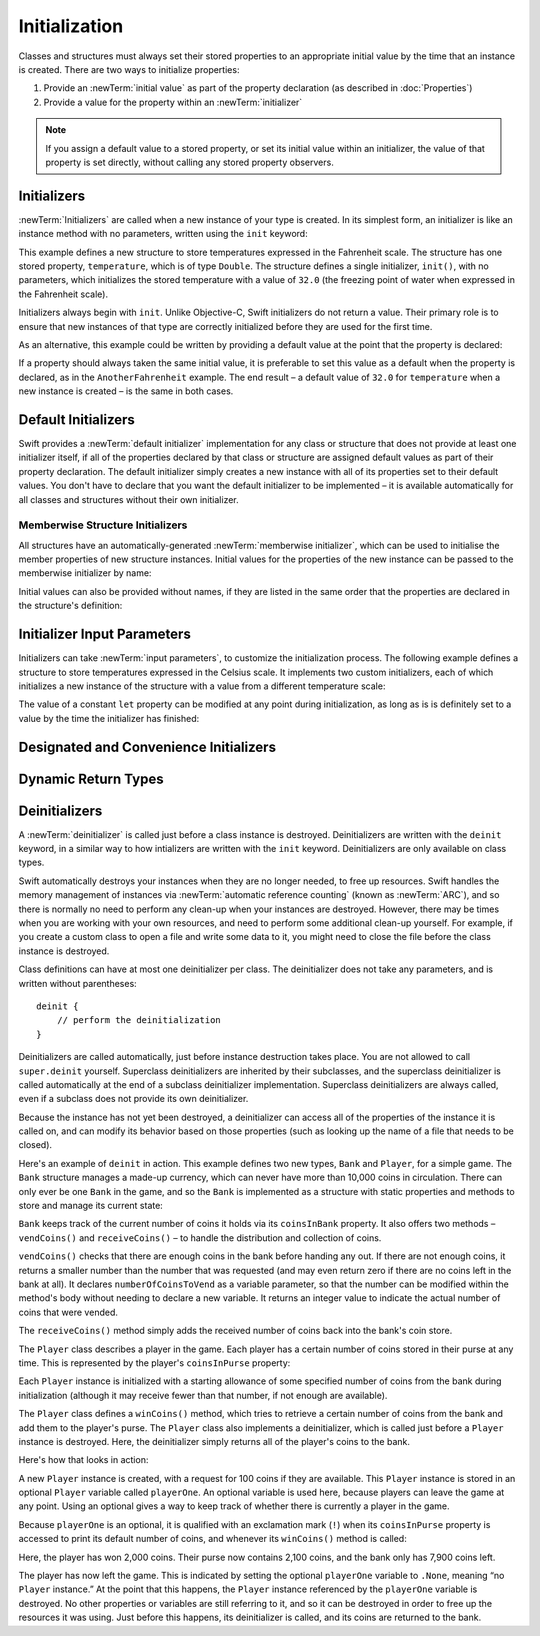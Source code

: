 Initialization
==============

.. write-me::

.. TODO: this chapter seems to have lost its "definite initialization" section.

Classes and structures must always set their stored properties
to an appropriate initial value by the time that an instance is created.
There are two ways to initialize properties:

1. Provide an :newTerm:`initial value` as part of the property declaration
   (as described in :doc:`Properties`)
2. Provide a value for the property within an :newTerm:`initializer`

.. note::
    If you assign a default value to a stored property,
    or set its initial value within an initializer,
    the value of that property is set directly,
    without calling any stored property observers.

.. QUESTION: is this the right place to mention this note?

.. QUESTION: the same is also true for Obj-C KVO observers of the property.
   Is it appropriate to mention that here?

.. QUESTION: is this true once the instance is fully qualified within the initializer?
   To put it another way, is property setting *always* direct in an init?
   (I think the answer is yes.)

.. TODO: mention that memory is automatically managed by ARC

.. TODO: mention that you can't construct a class instance from a class metatype value,
   because you can't be sure that a subclass will definitely provide the constructor –
   see doug's notes from r14175 for more info

.. _Initialization_Initializers:

Initializers
------------

:newTerm:`Initializers` are called when a new instance of your type is created.
In its simplest form, an initializer is like an instance method with no parameters,
written using the ``init`` keyword:

.. testcode:: initialization

    --> struct Fahrenheit {
            var temperature: Double
            init() {
                temperature = 32.0
            }
        }
    --> var f = Fahrenheit()
    <<< // f : Fahrenheit = Fahrenheit(32.0)
    --> println("The default temperature is \(f.temperature)° Fahrenheit")
    <-- The default temperature is 32.0° Fahrenheit

This example defines a new structure to store temperatures expressed in the Fahrenheit scale.
The structure has one stored property, ``temperature``, which is of type ``Double``.
The structure defines a single initializer, ``init()``, with no parameters,
which initializes the stored temperature with a value of ``32.0``
(the freezing point of water when expressed in the Fahrenheit scale).

Initializers always begin with ``init``.
Unlike Objective-C, Swift initializers do not return a value.
Their primary role is to ensure that new instances of that type
are correctly initialized before they are used for the first time.

As an alternative, this example could be written
by providing a default value at the point that the property is declared:

.. testcode:: initialization

    --> struct AnotherFahrenheit {
            var temperature: Double = 32.0
        }

If a property should always taken the same initial value,
it is preferable to set this value as a default when the property is declared,
as in the ``AnotherFahrenheit`` example.
The end result –
a default value of ``32.0`` for ``temperature`` when a new instance is created –
is the same in both cases.

.. _Initialization_DefaultInitializers:

Default Initializers
--------------------

Swift provides a :newTerm:`default initializer` implementation
for any class or structure that does not provide at least one initializer itself,
if all of the properties declared by that class or structure are assigned
default values as part of their property declaration.
The default initializer simply creates a new instance
with all of its properties set to their default values.
You don't have to declare that you want the default initializer to be implemented –
it is available automatically for all classes and structures without their own initializer.

.. TODO: show an example.
.. QUESTION: How is this affected by inheritance?
   If I am a subclass of a superclass that defines a designated initializer,
   I (the subclass) presumably don't get a default initializer,
   because I am obliged to delegate up to my parent's default initializer.

.. _Initialization_MemberwiseStructureInitializers:

Memberwise Structure Initializers
~~~~~~~~~~~~~~~~~~~~~~~~~~~~~~~~~

.. HACK: this is currently duplicated in CustomTypes.

.. TODO: mention that structures and enums can assign a value to self during initialization,
   but classes cannot.

All structures have an automatically-generated :newTerm:`memberwise initializer`,
which can be used to initialise the member properties of new structure instances.
Initial values for the properties of the new instance
can be passed to the memberwise initializer by name:

.. testcode:: classesAndStructures

    --> struct Size {
            var width = 0.0, height = 0.0
        }
    --> let twoByTwo = Size(width: 2.0, height: 2.0)
    <<< // twoByTwo : Size = Size(2.0, 2.0)

Initial values can also be provided without names,
if they are listed in the same order that the properties are declared in the structure's definition:

.. testcode:: classesAndStructures

    --> let fourByThree = Size(4.0, 3.0)
    <<< // fourByThree : Size = Size(4.0, 3.0)

.. TODO: Include a justifiable reason for why classes do not provide a memberwise initializer.
.. TODO: According to rdar://15670604, we may end up with one for classes as well.
   However, I can't find a Radar tracking this directly.

.. _Initialization_InitializerInputParameters:

Initializer Input Parameters
----------------------------

Initializers can take :newTerm:`input parameters`,
to customize the initialization process.
The following example defines a structure to store temperatures expressed in the Celsius scale.
It implements two custom initializers,
each of which initializes a new instance of the structure
with a value from a different temperature scale:

.. testcode:: initialization

    --> struct Celsius {
            var temperatureInCelsius: Double = 0.0
            init withFahrenheit(fahrenheit: Double) {
                temperatureInCelsius = (fahrenheit - 32.0) / 1.8
            }
            init withKelvin(kelvin: Double) {
                temperatureInCelsius = kelvin + 273.15
            }
        }
    --> var boilingPointOfWater = Celsius(withFahrenheit: 212.0)
    <<< // boilingPointOfWater : Celsius = Celsius(100.0)
    /-> boilingPointOfWater.temperatureInCelsius is \(boilingPointOfWater.temperatureInCelsius)
    <-/ boilingPointOfWater.temperatureInCelsius is 100.0
    --> var freezingPointOfWater = Celsius(withKelvin: -273.15)
    <<< // freezingPointOfWater : Celsius = Celsius(0.0)
    /-> freezingPointOfWater.temperatureInCelsius is \(freezingPointOfWater.temperatureInCelsius)
    <-/ freezingPointOfWater.temperatureInCelsius is 0.0

.. TODO: mention that initializers can be written in either function syntax,
   and show an example in function-style as well as selector-style.

The value of a constant ``let`` property can be modified at any point during initialization,
as long as is is definitely set to a value by the time the initializer has finished:

.. testcode:: initialization

    --> struct Temperature {
            let storedValue: Double
            let storedScale: String
            init withValue(value: Double) inScale(scale: String) {
                storedValue = value
                storedScale = scale
            }
            func toKelvin() -> Double {
                switch storedScale {
                    case "F": // Fahrenheit
                        return (storedValue - 32.0) / 1.8
                    case "C": // Celsius
                        return storedValue + 273.15
                    default:  // assume Kelvin otherwise
                        return storedValue
                }
            }
        }
    --> var absoluteZero = Temperature(withValue: -273.15, inScale: "C")
    <<< // absoluteZero : Temperature = Temperature(-273.15, "C")
    --> println("Temperature is \(absoluteZero.toKelvin())°K")
    <-- Temperature is 0.0°K

.. TODO: This could do with a more elegant example.

.. _Initialization_DesignatedAndConvenienceInitializers:

Designated and Convenience Initializers
---------------------------------------

.. write-me::

.. _Initialization_DynamicReturnTypes:

Dynamic Return Types
--------------------

.. write-me::

.. TODO: mention that methods can return a value of type Self (a la instancetype)
.. TODO: include the several tricks seen in swift/test/decl/func/dynamic_self.swift
.. TODO: find a good place to mention that instance methods can
   return self(withInt: 5) to call their own type's initializer
.. QUESTION: does this section go here, or in Inheritance, or somewhere else?
   I want to put it in Inheritance,
   but in practice I think it's most likely to be used for factory methods,
   which are more akin to initialization.

.. _Initialization_Deinitializers:

Deinitializers
--------------

A :newTerm:`deinitializer` is called just before a class instance is destroyed.
Deinitializers are written with the ``deinit`` keyword,
in a similar way to how intializers are written with the ``init`` keyword.
Deinitializers are only available on class types.

Swift automatically destroys your instances when they are no longer needed,
to free up resources.
Swift handles the memory management of instances via
:newTerm:`automatic reference counting` (known as :newTerm:`ARC`),
and so there is normally no need to perform any clean-up when your instances are destroyed.
However, there may be times when you are working with your own resources,
and need to perform some additional clean-up yourself.
For example, if you create a custom class to open a file and write some data to it,
you might need to close the file before the class instance is destroyed.

Class definitions can have at most one deinitializer per class.
The deinitializer does not take any parameters,
and is written without parentheses:

::

    deinit {
        // perform the deinitialization
    }

Deinitializers are called automatically, just before instance destruction takes place.
You are not allowed to call ``super.deinit`` yourself.
Superclass deinitializers are inherited by their subclasses,
and the superclass deinitializer is called automatically at the end of
a subclass deinitializer implementation.
Superclass deinitializers are always called,
even if a subclass does not provide its own deinitializer.

.. TODO: note that this is true even if your subclass doesn't actually provide
   an explicit deinitializer itself.

Because the instance has not yet been destroyed,
a deinitializer can access all of the properties of the instance it is called on,
and can modify its behavior based on those properties
(such as looking up the name of a file that needs to be closed).

Here's an example of ``deinit`` in action.
This example defines two new types, ``Bank`` and ``Player``, for a simple game.
The ``Bank`` structure manages a made-up currency,
which can never have more than 10,000 coins in circulation.
There can only ever be one ``Bank`` in the game,
and so the ``Bank`` is implemented as a structure with static properties and methods
to store and manage its current state:

.. testcode:: deinitializer

    --> struct Bank {
            static var coinsInBank = 10_000
            static func vendCoins(var numberOfCoinsToVend: Int) -> Int {
                numberOfCoinsToVend = min(numberOfCoinsToVend, coinsInBank)
                coinsInBank -= numberOfCoinsToVend
                return numberOfCoinsToVend
            }
            static func receiveCoins(coins: Int) {
                coinsInBank += coins
            }
        }

``Bank`` keeps track of the current number of coins it holds via its ``coinsInBank`` property.
It also offers two methods – ``vendCoins()`` and ``receiveCoins()`` –
to handle the distribution and collection of coins.

``vendCoins()`` checks that there are enough coins in the bank before handing any out.
If there are not enough coins, it returns a smaller number than the number that was requested
(and may even return zero if there are no coins left in the bank at all).
It declares ``numberOfCoinsToVend`` as a variable parameter,
so that the number can be modified within the method's body
without needing to declare a new variable.
It returns an integer value to indicate the actual number of coins that were vended.

The ``receiveCoins()`` method simply adds the received number of coins back into the bank's coin store.

The ``Player`` class describes a player in the game.
Each player has a certain number of coins stored in their purse at any time.
This is represented by the player's ``coinsInPurse`` property:

.. testcode:: deinitializer

    --> class Player {
            var coinsInPurse: Int
            init withCoins(coins: Int) {
                coinsInPurse = Bank.vendCoins(coins)
            }
            func winCoins(coins: Int) {
                coinsInPurse += Bank.vendCoins(coins)
            }
            deinit {
                Bank.receiveCoins(coinsInPurse)
            }
        }

Each ``Player`` instance is initialized with a starting allowance of
some specified number of coins from the bank during initialization
(although it may receive fewer than that number, if not enough are available).

The ``Player`` class defines a ``winCoins()`` method,
which tries to retrieve a certain number of coins from the bank
and add them to the player's purse.
The ``Player`` class also implements a deinitializer,
which is called just before a ``Player`` instance is destroyed.
Here, the deinitializer simply returns all of the player's coins to the bank.

Here's how that looks in action:

.. testcode:: deinitializer

    --> var playerOne: Player? = Player(withCoins: 100)
    <<< // playerOne : Player? = <unprintable value>
    --> println("A new player has joined the game with \(playerOne!.coinsInPurse) coins")
    <-- A new player has joined the game with 100 coins
    --> println("There are now \(Bank.coinsInBank) coins left in the bank")
    <-- There are now 9900 coins left in the bank

A new ``Player`` instance is created, with a request for 100 coins if they are available.
This ``Player`` instance is stored in an optional ``Player`` variable called ``playerOne``.
An optional variable is used here, because players can leave the game at any point.
Using an optional gives a way to keep track of whether there is currently a player in the game.

Because ``playerOne`` is an optional, it is qualified with an exclamation mark (``!``)
when its ``coinsInPurse`` property is accessed to print its default number of coins,
and whenever its ``winCoins()`` method is called:

.. testcode:: deinitializer

    --> playerOne!.winCoins(2_000)
    --> println("PlayerOne won 2000 coins & now has \(playerOne!.coinsInPurse) coins")
    <-- PlayerOne won 2000 coins & now has 2100 coins
    --> println("The bank now only has \(Bank.coinsInBank) coins left")
    <-- The bank now only has 7900 coins left

Here, the player has won 2,000 coins.
Their purse now contains 2,100 coins,
and the bank only has 7,900 coins left.

.. testcode:: deinitializer

    --> playerOne = .None
    --> println("PlayerOne has left the game")
    <-- PlayerOne has left the game
    --> println("The bank now has \(Bank.coinsInBank) coins")
    <-- The bank now has 10000 coins

The player has now left the game.
This is indicated by setting the optional ``playerOne`` variable to ``.None``,
meaning “no ``Player`` instance.”
At the point that this happens, the ``Player`` instance referenced by
the ``playerOne`` variable is destroyed.
No other properties or variables are still referring to it,
and so it can be destroyed in order to free up the resources it was using.
Just before this happens, its deinitializer is called,
and its coins are returned to the bank.

.. TODO: switch Bank to be a class rather than a structure
   once we have support for class-level properties.
